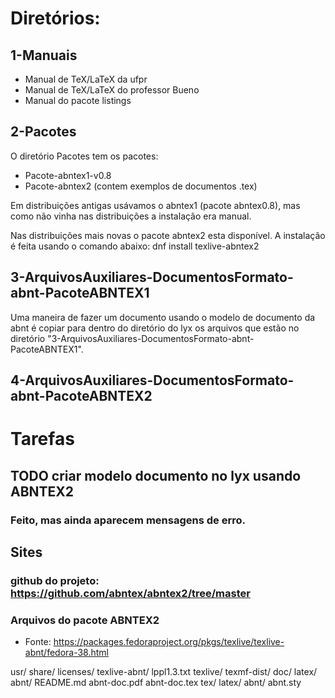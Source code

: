 
* Diretórios:
** 1-Manuais
- Manual de TeX/LaTeX da ufpr
- Manual de TeX/LaTeX do professor Bueno
- Manual do pacote listings

** 2-Pacotes

O diretório Pacotes tem os pacotes:
- Pacote-abntex1-v0.8
- Pacote-abntex2 (contem exemplos de documentos .tex)

Em distribuições antigas usávamos o abntex1 (pacote abntex0.8),
mas como não vinha nas distribuições a instalação era manual.

Nas distribuições mais novas o pacote abntex2 esta disponível.
A instalação é feita usando o comando abaixo:
dnf install texlive-abntex2

** 3-ArquivosAuxiliares-DocumentosFormato-abnt-PacoteABNTEX1

Uma maneira de fazer um documento usando o modelo de documento da abnt
é copiar para dentro do diretório do lyx os arquivos que estão no diretório
"3-ArquivosAuxiliares-DocumentosFormato-abnt-PacoteABNTEX1".

** 4-ArquivosAuxiliares-DocumentosFormato-abnt-PacoteABNTEX2

* Tarefas
** TODO criar modelo documento no lyx usando ABNTEX2
*** Feito, mas ainda aparecem mensagens de erro. 


** Sites
*** github do projeto: https://github.com/abntex/abntex2/tree/master
*** Arquivos do pacote ABNTEX2 
- Fonte: https://packages.fedoraproject.org/pkgs/texlive/texlive-abnt/fedora-38.html
usr/
    share/
        licenses/
            texlive-abnt/
                lppl1.3.txt
texlive/
    texmf-dist/
        doc/
            latex/
                abnt/
                    README.md
                    abnt-doc.pdf
                    abnt-doc.tex
tex/
    latex/
        abnt/
            abnt.sty
